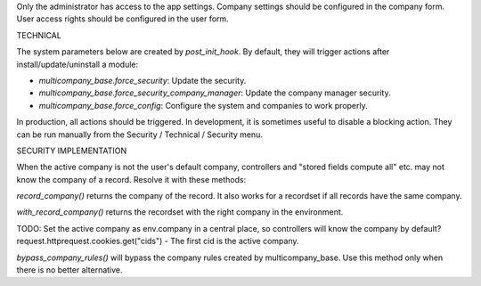 Only the administrator has access to the app settings.
Company settings should be configured in the company form.
User access rights should be configured in the user form.

TECHNICAL

The system parameters below are created by `post_init_hook`.
By default, they will trigger actions after install/update/uninstall a module:

- `multicompany_base.force_security`: Update the security.
- `multicompany_base.force_security_company_manager`: Update the company manager security.
- `multicompany_base.force_config`: Configure the system and companies to work properly.

In production, all actions should be triggered.
In development, it is sometimes useful to disable a blocking action.
They can be run manually from the Security / Technical / Security menu.

SECURITY IMPLEMENTATION

When the active company is not the user's default company,
controllers and "stored fields compute all" etc. may not know the company of a record.
Resolve it with these methods:

`record_company()` returns the company of the record.
It also works for a recordset if all records have the same company.

`with_record_company()` returns the recordset with the right company in the environment.

TODO:
Set the active company as env.company in a central place, so controllers will know the company by default?
request.httprequest.cookies.get("cids") - The first cid is the active company.

`bypass_company_rules()` will bypass the company rules created by multicompany_base.
Use this method only when there is no better alternative.
